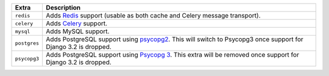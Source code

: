 
============= ===============================================================================================
Extra         Description
============= ===============================================================================================
``redis``     Adds `Redis <https://redis.io/>`_ support (usable as both cache and Celery message transport).
``celery``    Adds `Celery <https://docs.celeryproject.org/>`_ support.
``mysql``     Adds MySQL support.
``postgres``  Adds PostgreSQL support using `psycopg2 <https://pypi.org/project/psycopg2/>`_. This will
              switch to Psycopg3 once support for Django 3.2 is dropped.
``psycopg3``  Adds PostgreSQL support using `Psycopg 3 <https://pypi.org/project/psycopg/>`_. This extra will
              be removed once support for Django 3.2 is dropped.
============= ===============================================================================================
